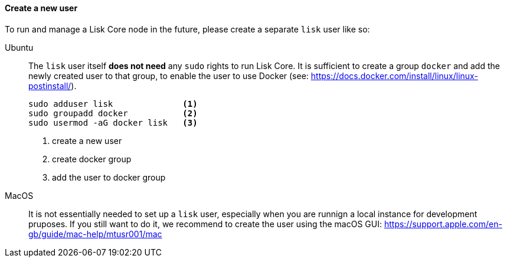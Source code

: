 ==== Create a new user

To run and manage a Lisk Core node in the future, please create a separate `lisk` user like so:

[tabs]
====
Ubuntu::
+
--
The `lisk` user itself *does not need* any `sudo` rights to run Lisk Core.
It is sufficient to create a group `+docker+` and add the newly created user to that group, to enable the user to use Docker (see: https://docs.docker.com/install/linux/linux-postinstall/).

[source,bash]
----
sudo adduser lisk              <1>
sudo groupadd docker           <2>
sudo usermod -aG docker lisk   <3>
----

<1> create a new user
<2> create docker group
<3> add the user to docker group

--
MacOS::
+
--
It is not essentially needed to set up a `lisk` user, especially when you are runnign a local instance for development pruposes.
If you still want to do it, we recommend to create the user using the macOS GUI: https://support.apple.com/en-gb/guide/mac-help/mtusr001/mac
--
====
